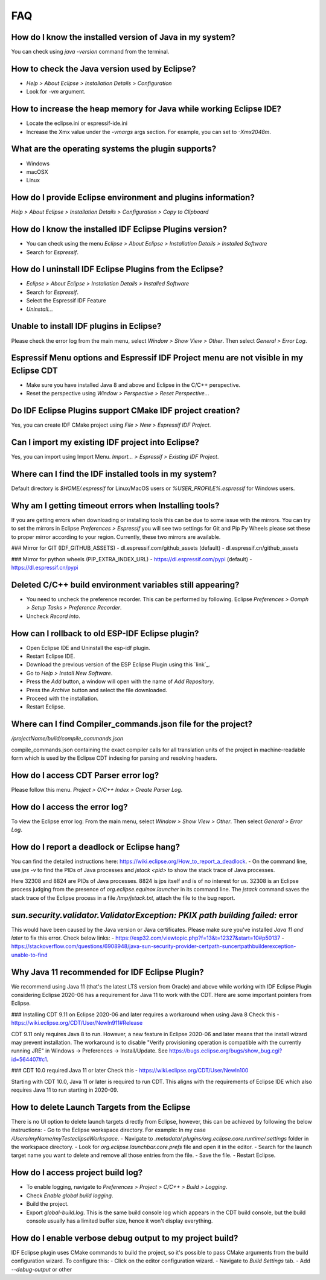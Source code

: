 FAQ
====

How do I know the installed version of Java in my system?
----------------------------------------------------------
You can check using `java -version` command from the terminal.

How to check the Java version used by Eclipse?
----------------------------------------------
- `Help > About Eclipse > Installation Details > Configuration`
- Look for `-vm` argument.

How to increase the heap memory for Java while working Eclipse IDE?
--------------------------------------------------------------------
- Locate the eclipse.ini or espressif-ide.ini
- Increase the Xmx value under the `-vmargs` args section. For example, you can set to `-Xmx2048m`.

What are the operating systems the plugin supports?
----------------------------------------------------
- Windows
- macOSX
- Linux

How do I provide Eclipse environment and plugins information?
-------------------------------------------------------------
`Help > About Eclipse > Installation Details > Configuration > Copy to Clipboard`

How do I know the installed IDF Eclipse Plugins version?
---------------------------------------------------------
- You can check using the menu `Eclipse > About Eclipse > Installation Details > Installed Software`
- Search for `Espressif`.

How do I uninstall IDF Eclipse Plugins from the Eclipse?
---------------------------------------------------------
- `Eclipse > About Eclipse > Installation Details > Installed Software`
- Search for `Espressif`.
- Select the Espressif IDF Feature
- `Uninstall..`.

Unable to install IDF plugins in Eclipse?
-----------------------------------------
Please check the error log from the main menu, select `Window > Show View > Other`. Then select `General > Error Log`.

Espressif Menu options and Espressif IDF Project menu are not visible in my Eclipse CDT
---------------------------------------------------------------------------------------
- Make sure you have installed Java 8 and above and Eclipse in the C/C++ perspective.
- Reset the perspective using `Window > Perspective > Reset Perspective..`.

Do IDF Eclipse Plugins support CMake IDF project creation?
----------------------------------------------------------
Yes, you can create IDF CMake project using `File > New > Espressif IDF Project`.

Can I import my existing IDF project into Eclipse?
---------------------------------------------------
Yes, you can import using Import Menu. `Import... > Espressif > Existing IDF Project`.

Where can I find the IDF installed tools in my system?
------------------------------------------------------
Default directory is `$HOME/.espressif` for Linux/MacOS users or `%USER_PROFILE%.espressif` for Windows users.

Why am I getting timeout errors when Installing tools?
------------------------------------------------------
If you are getting errors when downloading or installing tools this can be due to some issue with the mirrors. You can try to set the mirrors in Eclipse `Preferences > Espressif` you will see two settings for Git and Pip Py Wheels please set these to proper mirror according to your region. Currently, these two mirrors are available.

### Mirror for GIT (IDF_GITHUB_ASSETS)
- dl.espressif.com/github_assets (default)
- dl.espressif.cn/github_assets

### Mirror for python wheels (PIP_EXTRA_INDEX_URL)
- https://dl.espressif.com/pypi (default)
- https://dl.espressif.cn/pypi

Deleted C/C++ build environment variables still appearing?
----------------------------------------------------------
- You need to uncheck the preference recorder. This can be performed by following. Eclipse `Preferences > Oomph > Setup Tasks > Preference Recorder`.
- Uncheck `Record into`.

How can I rollback to old ESP-IDF Eclipse plugin?
-------------------------------------------------
- Open Eclipse IDE and Uninstall the esp-idf plugin.
- Restart Eclipse IDE.
- Download the previous version of the ESP Eclipse Plugin using this `link`_.
- Go to `Help > Install New Software`.
- Press the `Add` button, a window will open with the name of `Add Repository`.
- Press the `Archive` button and select the file downloaded.
- Proceed with the installation.
- Restart Eclipse.

Where can I find Compiler_commands.json file for the project?
--------------------------------------------------------------
`/projectName/build/compile_commands.json`

compile_commands.json containing the exact compiler calls for all translation units of the project in machine-readable form which is used by the Eclipse CDT indexing for parsing and resolving headers.

How do I access CDT Parser error log?
--------------------------------------
Please follow this menu. `Project > C/C++ Index > Create Parser Log`.

How do I access the error log?
------------------------------
To view the Eclipse error log: From the main menu, select `Window > Show View > Other`. Then select `General > Error Log`.

How do I report a deadlock or Eclipse hang?
-------------------------------------------
You can find the detailed instructions here: https://wiki.eclipse.org/How_to_report_a_deadlock.
- On the command line, use `jps -v` to find the PIDs of Java processes and `jstack <pid>` to show the stack trace of Java processes.

Here 32308 and 8824 are PIDs of Java processes. 8824 is jps itself and is of no interest for us. 32308 is an Eclipse process judging from the presence of `org.eclipse.equinox.launcher` in its command line. The `jstack` command saves the stack trace of the Eclipse process in a file `/tmp/jstack.txt`, attach the file to the bug report.

`sun.security.validator.ValidatorException: PKIX path building failed:` error
------------------------------------------------------------------------------
This would have been caused by the Java version or Java certificates. Please make sure you've installed `Java 11 and later` to fix this error.
Check below links:
- https://esp32.com/viewtopic.php?f=13&t=12327&start=10#p50137
- https://stackoverflow.com/questions/6908948/java-sun-security-provider-certpath-suncertpathbuilderexception-unable-to-find

Why Java 11 recommended for IDF Eclipse Plugin?
-----------------------------------------------
We recommend using Java 11 (that's the latest LTS version from Oracle) and above while working with IDF Eclipse Plugin considering Eclipse 2020-06 has a requirement for Java 11 to work with the CDT. Here are some important pointers from Eclipse.

### Installing CDT 9.11 on Eclipse 2020-06 and later requires a workaround when using Java 8
Check this - https://wiki.eclipse.org/CDT/User/NewIn911#Release

CDT 9.11 only requires Java 8 to run. However, a new feature in Eclipse 2020-06 and later means that the install wizard may prevent installation. The workaround is to disable "Verify provisioning operation is compatible with the currently running JRE" in Windows -> Preferences -> Install/Update. See https://bugs.eclipse.org/bugs/show_bug.cgi?id=564407#c1.

### CDT 10.0 required Java 11 or later
Check this - https://wiki.eclipse.org/CDT/User/NewIn100

Starting with CDT 10.0, Java 11 or later is required to run CDT. This aligns with the requirements of Eclipse IDE which also requires Java 11 to run starting in 2020-09.

How to delete Launch Targets from the Eclipse
---------------------------------------------
There is no UI option to delete launch targets directly from Eclipse, however, this can be achieved by following the below instructions:
- Go to the Eclipse workspace directory. For example: In my case `/Users/myName/myTesteclipseWorkspace`.
- Navigate to `.metadata/.plugins/org.eclipse.core.runtime/.settings` folder in the workspace directory.
- Look for `org.eclipse.launchbar.core.prefs` file and open it in the editor.
- Search for the launch target name you want to delete and remove all those entries from the file.
- Save the file.
- Restart Eclipse.

How do I access project build log?
-----------------------------------
- To enable logging, navigate to `Preferences > Project > C/C++ > Build > Logging`.
- Check `Enable global build logging`.
- Build the project.
- Export `global-build.log`. This is the same build console log which appears in the CDT build console, but the build console usually has a limited buffer size, hence it won't display everything.

How do I enable verbose debug output to my project build?
----------------------------------------------------------
IDF Eclipse plugin uses CMake commands to build the project, so it's possible to pass CMake arguments from the build configuration wizard. To configure this:
- Click on the editor configuration wizard.
- Navigate to `Build Settings` tab.
- Add `--debug-output` or other
